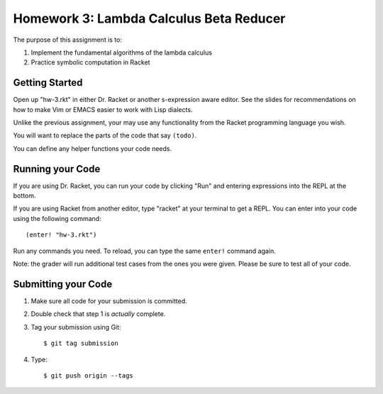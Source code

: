 Homework 3: Lambda Calculus Beta Reducer
========================================

The purpose of this assignment is to:

1. Implement the fundamental algorithms of the lambda calculus
2. Practice symbolic computation in Racket

Getting Started
---------------

Open up "hw-3.rkt" in either Dr. Racket or another s-expression aware editor.
See the slides for recommendations on how to make Vim or EMACS easier to work
with Lisp dialects.

Unlike the previous assignment, your may use any functionality from the Racket
programming language you wish.

You will want to replace the parts of the code that say ``(todo)``.

You can define any helper functions your code needs.

Running your Code
-----------------

If you are using Dr. Racket, you can run your code by clicking "Run" and
entering expressions into the REPL at the bottom.

If you are using Racket from another editor, type "racket" at your terminal to
get a REPL. You can enter into your code using the following command::

   (enter! "hw-3.rkt")

Run any commands you need. To reload, you can type the same ``enter!`` command
again.

Note: the grader will run additional test cases from the ones you were given.
Please be sure to test all of your code.

Submitting your Code
--------------------

1. Make sure all code for your submission is committed.

2. Double check that step 1 is *actually* complete.

3. Tag your submission using Git::

      $ git tag submission

4. Type::

      $ git push origin --tags
